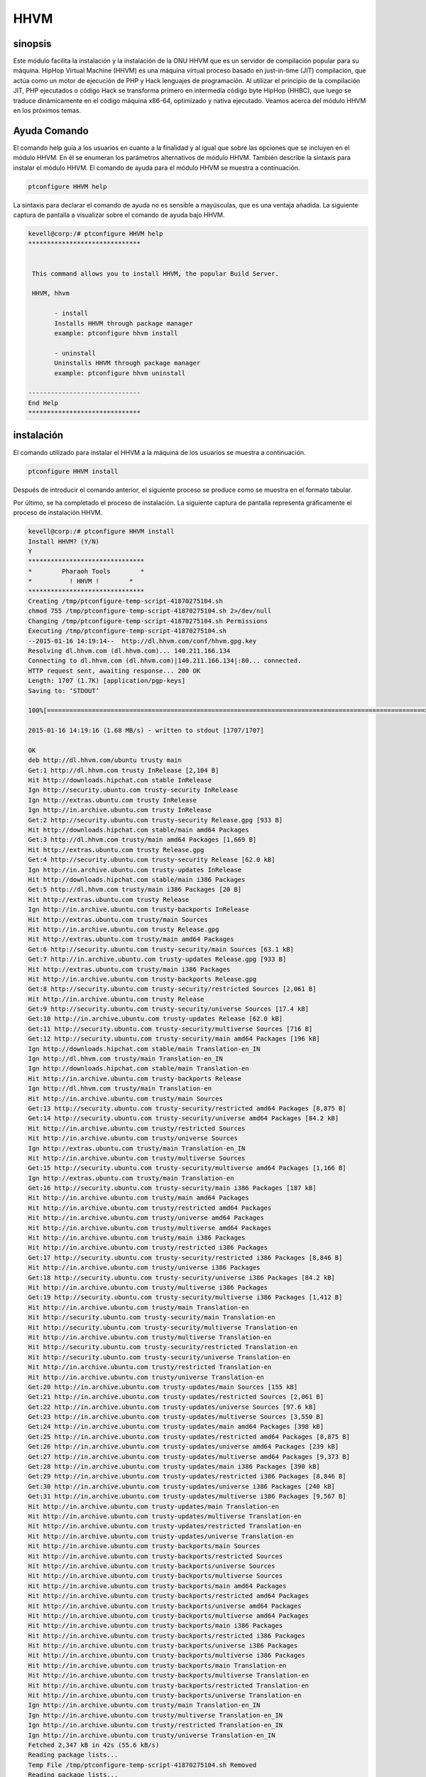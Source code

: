 ======
HHVM
======

sinopsis
------------

Este módulo facilita la instalación y la instalación de la ONU HHVM que es un servidor de compilación popular para su máquina. HipHop Virtual Machine (HHVM) es una máquina virtual proceso basado en just-in-time (JIT) compilación, que actúa como un motor de ejecución de PHP y Hack lenguajes de programación. Al utilizar el principio de la compilación JIT, PHP ejecutados o código Hack se transforma primero en intermedia código byte HipHop (HHBC), que luego se traduce dinámicamente en el código máquina x86-64, optimizado y nativa ejecutado. Veamos acerca del módulo HHVM en los próximos temas.

Ayuda Comando
-----------------------

El comando help guía a los usuarios en cuanto a la finalidad y al igual que sobre las opciones que se incluyen en el módulo HHVM. En él se enumeran los parámetros alternativos de módulo HHVM. También describe la sintaxis para instalar el módulo HHVM. El comando de ayuda para el módulo HHVM se muestra a continuación.

.. code-block:: bash

		ptconfigure HHVM help

La sintaxis para declarar el comando de ayuda no es sensible a mayúsculas, que es una ventaja añadida. La siguiente captura de pantalla a visualizar sobre el comando de ayuda bajo HHVM.

.. code-block:: bash


 kevell@corp:/# ptconfigure HHVM help
 ******************************


  This command allows you to install HHVM, the popular Build Server.

  HHVM, hhvm

        - install
        Installs HHVM through package manager
        example: ptconfigure hhvm install

        - uninstall
        Uninstalls HHVM through package manager
        example: ptconfigure hhvm uninstall

 ------------------------------
 End Help
 ******************************

instalación
----------------

El comando utilizado para instalar el HHVM a la máquina de los usuarios se muestra a continuación.

.. code-block:: bash

                ptconfigure HHVM install


Después de introducir el comando anterior, el siguiente proceso se produce como se muestra en el formato tabular.

.. cssclass:: table-bordered

 +--------------------------+------------------------------------+------------+---------------------------------------------+
 | Parámetros               | Parámetro Alternativa              | Opciones   | Comentarios                                 |
 +==========================+====================================+============+=============================================+
 |Install HHVM? (Y/N)       | En lugar de HHVM podemos utilizar  | Y(Yes)     | Si el usuario desea continuar el proceso    |
 |                          | hhvm también.                      |            | de instalación se puede introducir como Y.  |
 +--------------------------+------------------------------------+------------+---------------------------------------------+
 |Install HHVM? (Y/N)       | En lugar de HHVM podemos utilizar  | N(No)      | Si el usuario desea abandonar el proceso    |
 |                          | hhvm también.                      |            | de instalación se puede introducir como N.| |
 +--------------------------+------------------------------------+------------+---------------------------------------------+

Por último, se ha completado el proceso de instalación. La siguiente captura de pantalla representa gráficamente el proceso de instalación HHVM.

.. code-block:: bash

 kevell@corp:/# ptconfigure HHVM install
 Install HHVM? (Y/N) 
 Y
 *******************************
 *        Pharaoh Tools        *
 *          ! HHVM !        *
 *******************************
 Creating /tmp/ptconfigure-temp-script-41870275104.sh
 chmod 755 /tmp/ptconfigure-temp-script-41870275104.sh 2>/dev/null
 Changing /tmp/ptconfigure-temp-script-41870275104.sh Permissions
 Executing /tmp/ptconfigure-temp-script-41870275104.sh
 --2015-01-16 14:19:14--  http://dl.hhvm.com/conf/hhvm.gpg.key
 Resolving dl.hhvm.com (dl.hhvm.com)... 140.211.166.134
 Connecting to dl.hhvm.com (dl.hhvm.com)|140.211.166.134|:80... connected.
 HTTP request sent, awaiting response... 200 OK
 Length: 1707 (1.7K) [application/pgp-keys]
 Saving to: ‘STDOUT’

 100%[=====================================================================================================>] 1,707       --.-K/s   in 0.001s  

 2015-01-16 14:19:16 (1.68 MB/s) - written to stdout [1707/1707]

 OK
 deb http://dl.hhvm.com/ubuntu trusty main
 Get:1 http://dl.hhvm.com trusty InRelease [2,104 B]
 Hit http://downloads.hipchat.com stable InRelease
 Ign http://security.ubuntu.com trusty-security InRelease
 Ign http://extras.ubuntu.com trusty InRelease
 Ign http://in.archive.ubuntu.com trusty InRelease
 Get:2 http://security.ubuntu.com trusty-security Release.gpg [933 B]
 Hit http://downloads.hipchat.com stable/main amd64 Packages
 Get:3 http://dl.hhvm.com trusty/main amd64 Packages [1,669 B]
 Hit http://extras.ubuntu.com trusty Release.gpg
 Get:4 http://security.ubuntu.com trusty-security Release [62.0 kB]
 Ign http://in.archive.ubuntu.com trusty-updates InRelease
 Hit http://downloads.hipchat.com stable/main i386 Packages
 Get:5 http://dl.hhvm.com trusty/main i386 Packages [20 B]
 Hit http://extras.ubuntu.com trusty Release
 Ign http://in.archive.ubuntu.com trusty-backports InRelease
 Hit http://extras.ubuntu.com trusty/main Sources
 Hit http://in.archive.ubuntu.com trusty Release.gpg
 Hit http://extras.ubuntu.com trusty/main amd64 Packages
 Get:6 http://security.ubuntu.com trusty-security/main Sources [63.1 kB]
 Get:7 http://in.archive.ubuntu.com trusty-updates Release.gpg [933 B]
 Hit http://extras.ubuntu.com trusty/main i386 Packages
 Hit http://in.archive.ubuntu.com trusty-backports Release.gpg
 Get:8 http://security.ubuntu.com trusty-security/restricted Sources [2,061 B]
 Hit http://in.archive.ubuntu.com trusty Release
 Get:9 http://security.ubuntu.com trusty-security/universe Sources [17.4 kB]
 Get:10 http://in.archive.ubuntu.com trusty-updates Release [62.0 kB]
 Get:11 http://security.ubuntu.com trusty-security/multiverse Sources [716 B]
 Get:12 http://security.ubuntu.com trusty-security/main amd64 Packages [196 kB]
 Ign http://downloads.hipchat.com stable/main Translation-en_IN
 Ign http://dl.hhvm.com trusty/main Translation-en_IN
 Ign http://downloads.hipchat.com stable/main Translation-en
 Hit http://in.archive.ubuntu.com trusty-backports Release
 Ign http://dl.hhvm.com trusty/main Translation-en
 Hit http://in.archive.ubuntu.com trusty/main Sources
 Get:13 http://security.ubuntu.com trusty-security/restricted amd64 Packages [8,875 B]
 Get:14 http://security.ubuntu.com trusty-security/universe amd64 Packages [84.2 kB]
 Hit http://in.archive.ubuntu.com trusty/restricted Sources
 Hit http://in.archive.ubuntu.com trusty/universe Sources
 Ign http://extras.ubuntu.com trusty/main Translation-en_IN
 Hit http://in.archive.ubuntu.com trusty/multiverse Sources
 Get:15 http://security.ubuntu.com trusty-security/multiverse amd64 Packages [1,166 B]
 Ign http://extras.ubuntu.com trusty/main Translation-en
 Get:16 http://security.ubuntu.com trusty-security/main i386 Packages [187 kB]
 Hit http://in.archive.ubuntu.com trusty/main amd64 Packages
 Hit http://in.archive.ubuntu.com trusty/restricted amd64 Packages
 Hit http://in.archive.ubuntu.com trusty/universe amd64 Packages
 Hit http://in.archive.ubuntu.com trusty/multiverse amd64 Packages
 Hit http://in.archive.ubuntu.com trusty/main i386 Packages
 Hit http://in.archive.ubuntu.com trusty/restricted i386 Packages
 Get:17 http://security.ubuntu.com trusty-security/restricted i386 Packages [8,846 B]
 Hit http://in.archive.ubuntu.com trusty/universe i386 Packages
 Get:18 http://security.ubuntu.com trusty-security/universe i386 Packages [84.2 kB]
 Hit http://in.archive.ubuntu.com trusty/multiverse i386 Packages
 Get:19 http://security.ubuntu.com trusty-security/multiverse i386 Packages [1,412 B]
 Hit http://in.archive.ubuntu.com trusty/main Translation-en
 Hit http://security.ubuntu.com trusty-security/main Translation-en
 Hit http://security.ubuntu.com trusty-security/multiverse Translation-en
 Hit http://in.archive.ubuntu.com trusty/multiverse Translation-en
 Hit http://security.ubuntu.com trusty-security/restricted Translation-en
 Hit http://security.ubuntu.com trusty-security/universe Translation-en
 Hit http://in.archive.ubuntu.com trusty/restricted Translation-en
 Hit http://in.archive.ubuntu.com trusty/universe Translation-en
 Get:20 http://in.archive.ubuntu.com trusty-updates/main Sources [155 kB]
 Get:21 http://in.archive.ubuntu.com trusty-updates/restricted Sources [2,061 B]
 Get:22 http://in.archive.ubuntu.com trusty-updates/universe Sources [97.6 kB]
 Get:23 http://in.archive.ubuntu.com trusty-updates/multiverse Sources [3,550 B]
 Get:24 http://in.archive.ubuntu.com trusty-updates/main amd64 Packages [398 kB]
 Get:25 http://in.archive.ubuntu.com trusty-updates/restricted amd64 Packages [8,875 B]
 Get:26 http://in.archive.ubuntu.com trusty-updates/universe amd64 Packages [239 kB]
 Get:27 http://in.archive.ubuntu.com trusty-updates/multiverse amd64 Packages [9,373 B]
 Get:28 http://in.archive.ubuntu.com trusty-updates/main i386 Packages [390 kB]
 Get:29 http://in.archive.ubuntu.com trusty-updates/restricted i386 Packages [8,846 B]
 Get:30 http://in.archive.ubuntu.com trusty-updates/universe i386 Packages [240 kB]
 Get:31 http://in.archive.ubuntu.com trusty-updates/multiverse i386 Packages [9,567 B]
 Hit http://in.archive.ubuntu.com trusty-updates/main Translation-en
 Hit http://in.archive.ubuntu.com trusty-updates/multiverse Translation-en
 Hit http://in.archive.ubuntu.com trusty-updates/restricted Translation-en
 Hit http://in.archive.ubuntu.com trusty-updates/universe Translation-en
 Hit http://in.archive.ubuntu.com trusty-backports/main Sources
 Hit http://in.archive.ubuntu.com trusty-backports/restricted Sources
 Hit http://in.archive.ubuntu.com trusty-backports/universe Sources
 Hit http://in.archive.ubuntu.com trusty-backports/multiverse Sources
 Hit http://in.archive.ubuntu.com trusty-backports/main amd64 Packages
 Hit http://in.archive.ubuntu.com trusty-backports/restricted amd64 Packages
 Hit http://in.archive.ubuntu.com trusty-backports/universe amd64 Packages
 Hit http://in.archive.ubuntu.com trusty-backports/multiverse amd64 Packages
 Hit http://in.archive.ubuntu.com trusty-backports/main i386 Packages
 Hit http://in.archive.ubuntu.com trusty-backports/restricted i386 Packages
 Hit http://in.archive.ubuntu.com trusty-backports/universe i386 Packages
 Hit http://in.archive.ubuntu.com trusty-backports/multiverse i386 Packages
 Hit http://in.archive.ubuntu.com trusty-backports/main Translation-en
 Hit http://in.archive.ubuntu.com trusty-backports/multiverse Translation-en
 Hit http://in.archive.ubuntu.com trusty-backports/restricted Translation-en
 Hit http://in.archive.ubuntu.com trusty-backports/universe Translation-en
 Ign http://in.archive.ubuntu.com trusty/main Translation-en_IN
 Ign http://in.archive.ubuntu.com trusty/multiverse Translation-en_IN
 Ign http://in.archive.ubuntu.com trusty/restricted Translation-en_IN
 Ign http://in.archive.ubuntu.com trusty/universe Translation-en_IN
 Fetched 2,347 kB in 42s (55.6 kB/s)
 Reading package lists...
 Temp File /tmp/ptconfigure-temp-script-41870275104.sh Removed
 Reading package lists...
 Building dependency tree...
 Reading state information...
 The following extra packages will be installed:
  libboost-filesystem1.54.0 libboost-program-options1.54.0
  libboost-regex1.54.0 libboost-thread1.54.0 libgflags2 libgoogle-glog0
  libjemalloc1 libmemcached10 libonig2 libtbb2 libunwind8
 The following NEW packages will be installed:
  hhvm libboost-filesystem1.54.0 libboost-program-options1.54.0
  libboost-regex1.54.0 libboost-thread1.54.0 libgflags2 libgoogle-glog0
  libjemalloc1 libmemcached10 libonig2 libtbb2 libunwind8
 0 upgraded, 12 newly installed, 0 to remove and 228 not upgraded.
 Need to get 13.8 MB of archives.
 After this operation, 4,036 kB of additional disk space will be used.
 Get:1 http://dl.hhvm.com/ubuntu/ trusty/main hhvm amd64 3.4.2~trusty [12.9 MB]
 Get:2 http://in.archive.ubuntu.com/ubuntu/ trusty-updates/main libboost-filesystem1.54.0 amd64 1.54.0-4ubuntu3.1 [34.2 kB]
 Get:3 http://in.archive.ubuntu.com/ubuntu/ trusty-updates/main libboost-program-options1.54.0 amd64 1.54.0-4ubuntu3.1 [115 kB]
 Get:4 http://in.archive.ubuntu.com/ubuntu/ trusty-updates/main libboost-regex1.54.0 amd64 1.54.0-4ubuntu3.1 [261 kB]
 Get:5 http://in.archive.ubuntu.com/ubuntu/ trusty-updates/main libboost-thread1.54.0 amd64 1.54.0-4ubuntu3.1 [26.5 kB]
 Get:6 http://in.archive.ubuntu.com/ubuntu/ trusty/main libgflags2 amd64 2.0-1.1ubuntu1 [65.9 kB]
 Get:7 http://in.archive.ubuntu.com/ubuntu/ trusty/main libunwind8 amd64 1.1-2.2ubuntu3 [48.3 kB]
 Get:8 http://in.archive.ubuntu.com/ubuntu/ trusty/main libgoogle-glog0 amd64 0.3.3-1 [61.3 kB]
 Get:9 http://in.archive.ubuntu.com/ubuntu/ trusty/main libmemcached10 amd64 1.0.8-1ubuntu2 [83.4 kB]
 Get:10 http://in.archive.ubuntu.com/ubuntu/ trusty/universe libjemalloc1 amd64 3.5.1-2 [76.8 kB]
 Get:11 http://in.archive.ubuntu.com/ubuntu/ trusty/universe libonig2 amd64 5.9.1-1ubuntu1 [89.1 kB]
 Get:12 http://in.archive.ubuntu.com/ubuntu/ trusty/universe libtbb2 amd64 4.2~20130725-1.1ubuntu1 [94.7 kB]
 Fetched 13.8 MB in 4min 15s (54.2 kB/s)
 Selecting previously unselected package libboost-filesystem1.54.0:amd64.
 (Reading database ... 180191 files and directories currently installed.)
 Preparing to unpack .../libboost-filesystem1.54.0_1.54.0-4ubuntu3.1_amd64.deb ...
 Unpacking libboost-filesystem1.54.0:amd64 (1.54.0-4ubuntu3.1) ...
 Selecting previously unselected package libboost-program-options1.54.0:amd64.
 Preparing to unpack .../libboost-program-options1.54.0_1.54.0-4ubuntu3.1_amd64.deb ...
 Unpacking libboost-program-options1.54.0:amd64 (1.54.0-4ubuntu3.1) ...
 Selecting previously unselected package libboost-regex1.54.0:amd64.
 Preparing to unpack .../libboost-regex1.54.0_1.54.0-4ubuntu3.1_amd64.deb ...
 Unpacking libboost-regex1.54.0:amd64 (1.54.0-4ubuntu3.1) ...
 Selecting previously unselected package libboost-thread1.54.0:amd64.
 Preparing to unpack .../libboost-thread1.54.0_1.54.0-4ubuntu3.1_amd64.deb ...
 Unpacking libboost-thread1.54.0:amd64 (1.54.0-4ubuntu3.1) ...
 Selecting previously unselected package libgflags2.
 Preparing to unpack .../libgflags2_2.0-1.1ubuntu1_amd64.deb ...
 Unpacking libgflags2 (2.0-1.1ubuntu1) ...
 Selecting previously unselected package libunwind8.
 Preparing to unpack .../libunwind8_1.1-2.2ubuntu3_amd64.deb ...
 Unpacking libunwind8 (1.1-2.2ubuntu3) ...
 Selecting previously unselected package libgoogle-glog0.
 Preparing to unpack .../libgoogle-glog0_0.3.3-1_amd64.deb ...
 Unpacking libgoogle-glog0 (0.3.3-1) ...
 Selecting previously unselected package libmemcached10:amd64.
 Preparing to unpack .../libmemcached10_1.0.8-1ubuntu2_amd64.deb ...
 Unpacking libmemcached10:amd64 (1.0.8-1ubuntu2) ...
 Selecting previously unselected package libjemalloc1.
 Preparing to unpack .../libjemalloc1_3.5.1-2_amd64.deb ...
 Unpacking libjemalloc1 (3.5.1-2) ...
 Selecting previously unselected package libonig2.
 Preparing to unpack .../libonig2_5.9.1-1ubuntu1_amd64.deb ...
 Unpacking libonig2 (5.9.1-1ubuntu1) ...
 Selecting previously unselected package libtbb2.
 Preparing to unpack .../libtbb2_4.2~20130725-1.1ubuntu1_amd64.deb ...
 Unpacking libtbb2 (4.2~20130725-1.1ubuntu1) ...
 Selecting previously unselected package hhvm.
 Preparing to unpack .../hhvm_3.4.2~trusty_amd64.deb ...
 Unpacking hhvm (3.4.2~trusty) ...
 Processing triggers for ureadahead (0.100.0-16) ...
 ureadahead will be reprofiled on next reboot
 Setting up libboost-filesystem1.54.0:amd64 (1.54.0-4ubuntu3.1) ...
 Setting up libboost-program-options1.54.0:amd64 (1.54.0-4ubuntu3.1) ...
 Setting up libboost-regex1.54.0:amd64 (1.54.0-4ubuntu3.1) ...
 Setting up libboost-thread1.54.0:amd64 (1.54.0-4ubuntu3.1) ...
 Setting up libgflags2 (2.0-1.1ubuntu1) ...
 Setting up libunwind8 (1.1-2.2ubuntu3) ...
 Setting up libgoogle-glog0 (0.3.3-1) ...
 Setting up libmemcached10:amd64 (1.0.8-1ubuntu2) ...
 Setting up libjemalloc1 (3.5.1-2) ...
 Setting up libonig2 (5.9.1-1ubuntu1) ...
 Setting up libtbb2 (4.2~20130725-1.1ubuntu1) ...
 Setting up hhvm (3.4.2~trusty) ...
 ********************************************************************
 * HHVM is installed.
 * 
 * Running PHP web scripts with HHVM is done by having your webserver talk to HHVM
 * over FastCGI. Install nginx or Apache, and then:
 * $ sudo /usr/share/hhvm/install_fastcgi.sh
 * $ sudo /etc/init.d/hhvm restart
 * (if using nginx)  $ sudo /etc/init.d/nginx restart
 * (if using apache) $ sudo /etc/init.d/apache restart
 * 
 * Detailed FastCGI directions are online at:
 * https://github.com/facebook/hhvm/wiki/FastCGI
 * 
 * If you're using HHVM to run web scripts, you probably want it to start at boot:
 * $ sudo update-rc.d hhvm defaults
 * 
 * Running command-line scripts with HHVM requires no special setup:
 * $ hhvm whatever.php
 * 
 * You can use HHVM for /usr/bin/php even if you have php-cli installed:
 * $ sudo /usr/bin/update-alternatives --install /usr/bin/php php /usr/bin/hhvm 60
 ********************************************************************
 Processing triggers for libc-bin (2.19-0ubuntu6) ...
 [Pharaoh Logging] Adding Package hhvm from the Packager Apt executed correctly
 ... All done!
 *******************************
 Thanks for installing , visit www.pharaohtools.com for more
 ******************************
 

 Single App Installer:
 --------------------------------------------
 HHVM: Success
 ------------------------------
 Installer Finished
 ******************************

desinstalación
--------------------

El comando utilizado para des instalar el hhvm se muestra a continuación.

.. Code-block :: fiesta

ptconfigure HHVM desinstalación

La captura de pantalla para el comando anterior se enumeran a continuación,

.. code-block:: bash


 kevell@corp:/# ptconfigure hhvm uninstall

 Uninstall HHVM? (Y/N)
 y
 *******************************
 *        Pharaoh Tools        *
 *          ! HHVM !        *
 *******************************
 PHP Warning:  Illegal string offset 'object' in /opt/ptconfigure/ptconfigure/src/Modules/ptconfigureRequired/Model/BaseLinuxApp.php on line 290
 PHP Warning:  Illegal string offset 'method' in /opt/ptconfigure/ptconfigure/src/Modules/ptconfigureRequired/Model/BaseLinuxApp.php on line 290
 PHP Warning:  Illegal string offset 'params' in /opt/ptconfigure/ptconfigure/src/Modules/ptconfigureRequired/Model/BaseLinuxApp.php on line 290
 PHP Warning:  call_user_func_array() expects parameter 1 to be a valid callback, class 'p' not found in /opt/ptconfigure/ptconfigure/src/Modules/ptconfigureRequired/Model/BaseLinuxApp.php on line 290
 ... All done!
 *******************************
 Thanks for installing , visit www.pharaohtools.com for more
 ******************************


 Single App Uninstaller:
 ------------------------------
 HHVM: Success
 ------------------------------
 Installer Finished
 ******************************

Beneficios
--------------

* Los parámetros utilizados en ayuda y de instalación y desinstalación operaciones no son sensibles, que es una ventaja añadida, mientras que 
  en comparación con otros.
* Es-acomodados tanto en Ubuntu y así como Cent OS.
* HHVM tiene la capacidad de utilizar la información de tipo vivo para producir código nativo más eficiente, dando lugar a un mayor 
  rendimiento y el servidor web menor latencia.



